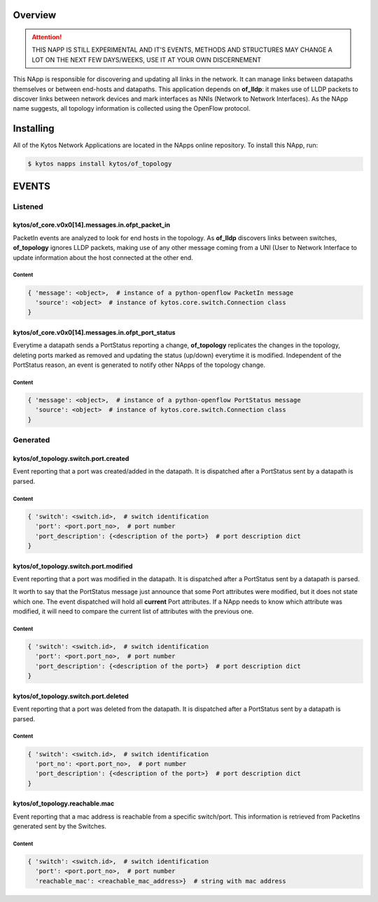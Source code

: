 ########
Overview
########

.. attention::

    THIS NAPP IS STILL EXPERIMENTAL AND IT'S EVENTS, METHODS AND STRUCTURES MAY
    CHANGE A LOT ON THE NEXT FEW DAYS/WEEKS, USE IT AT YOUR OWN DISCERNEMENT

This NApp is responsible for discovering and updating all links in the network.
It can manage links between datapaths themselves or between end-hosts and
datapaths. This application depends on **of_lldp**: it makes use of LLDP
packets to discover links between network devices and mark interfaces as NNIs
(Network to Network Interfaces). As the NApp name suggests, all topology
information is collected using the OpenFlow protocol.

##########
Installing
##########

All of the Kytos Network Applications are located in the NApps online
repository. To install this NApp, run:

.. code:: shell

   $ kytos napps install kytos/of_topology

######
EVENTS
######

********
Listened
********

kytos/of_core.v0x0[14].messages.in.ofpt_packet_in
=================================================
PacketIn events are analyzed to look for end hosts in the topology. As
**of_lldp** discovers links between switches, **of_topology** ignores LLDP
packets, making use of any other message coming from a UNI (User to Network
Interface to update information about the host connected at the other end.

Content
-------

.. code-block:: python3

    { 'message': <object>,  # instance of a python-openflow PacketIn message
      'source': <object>  # instance of kytos.core.switch.Connection class
    }

kytos/of_core.v0x0[14].messages.in.ofpt_port_status
===================================================
Everytime a datapath sends a PortStatus reporting a change, **of_topology**
replicates the changes in the topology, deleting ports marked as removed and
updating the status (up/down) everytime it is modified. Independent of the
PortStatus reason, an event is generated to notify other NApps of the topology
change.

Content
-------

.. code-block:: python3

    { 'message': <object>,  # instance of a python-openflow PortStatus message
      'source': <object>  # instance of kytos.core.switch.Connection class
    }

*********
Generated
*********

kytos/of_topology.switch.port.created
=====================================
Event reporting that a port was created/added in the datapath.
It is dispatched after a PortStatus sent by a datapath is parsed.

Content
-------

.. code-block:: python3

   { 'switch': <switch.id>,  # switch identification
     'port': <port.port_no>,  # port number
     'port_description': {<description of the port>}  # port description dict
   }

kytos/of_topology.switch.port.modified
=======================================
Event reporting that a port was modified in the datapath.
It is dispatched after a PortStatus sent by a datapath is parsed.

It worth to say that the PortStatus message just announce that some Port
attributes were modified, but it does not state which one. The event dispatched
will hold all **current** Port attributes. If a NApp needs to know which
attribute was modified, it will need to compare the current list of attributes
with the previous one.

Content
-------

.. code-block:: python3

   { 'switch': <switch.id>,  # switch identification
     'port': <port.port_no>,  # port number
     'port_description': {<description of the port>}  # port description dict
   }

kytos/of_topology.switch.port.deleted
=====================================
Event reporting that a port was deleted from the datapath.
It is dispatched after a PortStatus sent by a datapath is parsed.

Content
-------

.. code-block:: python3

   { 'switch': <switch.id>,  # switch identification
     'port_no': <port.port_no>,  # port number
     'port_description': {<description of the port>}  # port description dict
   }

kytos/of_topology.reachable.mac
===============================
Event reporting that a mac address is reachable from a specific switch/port.
This information is retrieved from PacketIns generated sent by the Switches.

Content
-------

.. code-block:: python3

    { 'switch': <switch.id>,  # switch identification
      'port': <port.port_no>,  # port number
      'reachable_mac': <reachable_mac_address>}  # string with mac address
